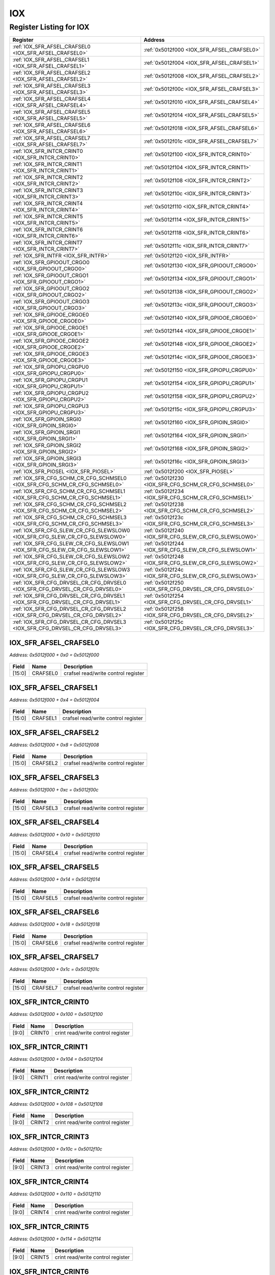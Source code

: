 IOX
===

Register Listing for IOX
------------------------

+------------------------------------------------------------------------------+-------------------------------------------------------+
| Register                                                                     | Address                                               |
+==============================================================================+=======================================================+
| :ref:`IOX_SFR_AFSEL_CRAFSEL0 <IOX_SFR_AFSEL_CRAFSEL0>`                       | :ref:`0x5012f000 <IOX_SFR_AFSEL_CRAFSEL0>`            |
+------------------------------------------------------------------------------+-------------------------------------------------------+
| :ref:`IOX_SFR_AFSEL_CRAFSEL1 <IOX_SFR_AFSEL_CRAFSEL1>`                       | :ref:`0x5012f004 <IOX_SFR_AFSEL_CRAFSEL1>`            |
+------------------------------------------------------------------------------+-------------------------------------------------------+
| :ref:`IOX_SFR_AFSEL_CRAFSEL2 <IOX_SFR_AFSEL_CRAFSEL2>`                       | :ref:`0x5012f008 <IOX_SFR_AFSEL_CRAFSEL2>`            |
+------------------------------------------------------------------------------+-------------------------------------------------------+
| :ref:`IOX_SFR_AFSEL_CRAFSEL3 <IOX_SFR_AFSEL_CRAFSEL3>`                       | :ref:`0x5012f00c <IOX_SFR_AFSEL_CRAFSEL3>`            |
+------------------------------------------------------------------------------+-------------------------------------------------------+
| :ref:`IOX_SFR_AFSEL_CRAFSEL4 <IOX_SFR_AFSEL_CRAFSEL4>`                       | :ref:`0x5012f010 <IOX_SFR_AFSEL_CRAFSEL4>`            |
+------------------------------------------------------------------------------+-------------------------------------------------------+
| :ref:`IOX_SFR_AFSEL_CRAFSEL5 <IOX_SFR_AFSEL_CRAFSEL5>`                       | :ref:`0x5012f014 <IOX_SFR_AFSEL_CRAFSEL5>`            |
+------------------------------------------------------------------------------+-------------------------------------------------------+
| :ref:`IOX_SFR_AFSEL_CRAFSEL6 <IOX_SFR_AFSEL_CRAFSEL6>`                       | :ref:`0x5012f018 <IOX_SFR_AFSEL_CRAFSEL6>`            |
+------------------------------------------------------------------------------+-------------------------------------------------------+
| :ref:`IOX_SFR_AFSEL_CRAFSEL7 <IOX_SFR_AFSEL_CRAFSEL7>`                       | :ref:`0x5012f01c <IOX_SFR_AFSEL_CRAFSEL7>`            |
+------------------------------------------------------------------------------+-------------------------------------------------------+
| :ref:`IOX_SFR_INTCR_CRINT0 <IOX_SFR_INTCR_CRINT0>`                           | :ref:`0x5012f100 <IOX_SFR_INTCR_CRINT0>`              |
+------------------------------------------------------------------------------+-------------------------------------------------------+
| :ref:`IOX_SFR_INTCR_CRINT1 <IOX_SFR_INTCR_CRINT1>`                           | :ref:`0x5012f104 <IOX_SFR_INTCR_CRINT1>`              |
+------------------------------------------------------------------------------+-------------------------------------------------------+
| :ref:`IOX_SFR_INTCR_CRINT2 <IOX_SFR_INTCR_CRINT2>`                           | :ref:`0x5012f108 <IOX_SFR_INTCR_CRINT2>`              |
+------------------------------------------------------------------------------+-------------------------------------------------------+
| :ref:`IOX_SFR_INTCR_CRINT3 <IOX_SFR_INTCR_CRINT3>`                           | :ref:`0x5012f10c <IOX_SFR_INTCR_CRINT3>`              |
+------------------------------------------------------------------------------+-------------------------------------------------------+
| :ref:`IOX_SFR_INTCR_CRINT4 <IOX_SFR_INTCR_CRINT4>`                           | :ref:`0x5012f110 <IOX_SFR_INTCR_CRINT4>`              |
+------------------------------------------------------------------------------+-------------------------------------------------------+
| :ref:`IOX_SFR_INTCR_CRINT5 <IOX_SFR_INTCR_CRINT5>`                           | :ref:`0x5012f114 <IOX_SFR_INTCR_CRINT5>`              |
+------------------------------------------------------------------------------+-------------------------------------------------------+
| :ref:`IOX_SFR_INTCR_CRINT6 <IOX_SFR_INTCR_CRINT6>`                           | :ref:`0x5012f118 <IOX_SFR_INTCR_CRINT6>`              |
+------------------------------------------------------------------------------+-------------------------------------------------------+
| :ref:`IOX_SFR_INTCR_CRINT7 <IOX_SFR_INTCR_CRINT7>`                           | :ref:`0x5012f11c <IOX_SFR_INTCR_CRINT7>`              |
+------------------------------------------------------------------------------+-------------------------------------------------------+
| :ref:`IOX_SFR_INTFR <IOX_SFR_INTFR>`                                         | :ref:`0x5012f120 <IOX_SFR_INTFR>`                     |
+------------------------------------------------------------------------------+-------------------------------------------------------+
| :ref:`IOX_SFR_GPIOOUT_CRGO0 <IOX_SFR_GPIOOUT_CRGO0>`                         | :ref:`0x5012f130 <IOX_SFR_GPIOOUT_CRGO0>`             |
+------------------------------------------------------------------------------+-------------------------------------------------------+
| :ref:`IOX_SFR_GPIOOUT_CRGO1 <IOX_SFR_GPIOOUT_CRGO1>`                         | :ref:`0x5012f134 <IOX_SFR_GPIOOUT_CRGO1>`             |
+------------------------------------------------------------------------------+-------------------------------------------------------+
| :ref:`IOX_SFR_GPIOOUT_CRGO2 <IOX_SFR_GPIOOUT_CRGO2>`                         | :ref:`0x5012f138 <IOX_SFR_GPIOOUT_CRGO2>`             |
+------------------------------------------------------------------------------+-------------------------------------------------------+
| :ref:`IOX_SFR_GPIOOUT_CRGO3 <IOX_SFR_GPIOOUT_CRGO3>`                         | :ref:`0x5012f13c <IOX_SFR_GPIOOUT_CRGO3>`             |
+------------------------------------------------------------------------------+-------------------------------------------------------+
| :ref:`IOX_SFR_GPIOOE_CRGOE0 <IOX_SFR_GPIOOE_CRGOE0>`                         | :ref:`0x5012f140 <IOX_SFR_GPIOOE_CRGOE0>`             |
+------------------------------------------------------------------------------+-------------------------------------------------------+
| :ref:`IOX_SFR_GPIOOE_CRGOE1 <IOX_SFR_GPIOOE_CRGOE1>`                         | :ref:`0x5012f144 <IOX_SFR_GPIOOE_CRGOE1>`             |
+------------------------------------------------------------------------------+-------------------------------------------------------+
| :ref:`IOX_SFR_GPIOOE_CRGOE2 <IOX_SFR_GPIOOE_CRGOE2>`                         | :ref:`0x5012f148 <IOX_SFR_GPIOOE_CRGOE2>`             |
+------------------------------------------------------------------------------+-------------------------------------------------------+
| :ref:`IOX_SFR_GPIOOE_CRGOE3 <IOX_SFR_GPIOOE_CRGOE3>`                         | :ref:`0x5012f14c <IOX_SFR_GPIOOE_CRGOE3>`             |
+------------------------------------------------------------------------------+-------------------------------------------------------+
| :ref:`IOX_SFR_GPIOPU_CRGPU0 <IOX_SFR_GPIOPU_CRGPU0>`                         | :ref:`0x5012f150 <IOX_SFR_GPIOPU_CRGPU0>`             |
+------------------------------------------------------------------------------+-------------------------------------------------------+
| :ref:`IOX_SFR_GPIOPU_CRGPU1 <IOX_SFR_GPIOPU_CRGPU1>`                         | :ref:`0x5012f154 <IOX_SFR_GPIOPU_CRGPU1>`             |
+------------------------------------------------------------------------------+-------------------------------------------------------+
| :ref:`IOX_SFR_GPIOPU_CRGPU2 <IOX_SFR_GPIOPU_CRGPU2>`                         | :ref:`0x5012f158 <IOX_SFR_GPIOPU_CRGPU2>`             |
+------------------------------------------------------------------------------+-------------------------------------------------------+
| :ref:`IOX_SFR_GPIOPU_CRGPU3 <IOX_SFR_GPIOPU_CRGPU3>`                         | :ref:`0x5012f15c <IOX_SFR_GPIOPU_CRGPU3>`             |
+------------------------------------------------------------------------------+-------------------------------------------------------+
| :ref:`IOX_SFR_GPIOIN_SRGI0 <IOX_SFR_GPIOIN_SRGI0>`                           | :ref:`0x5012f160 <IOX_SFR_GPIOIN_SRGI0>`              |
+------------------------------------------------------------------------------+-------------------------------------------------------+
| :ref:`IOX_SFR_GPIOIN_SRGI1 <IOX_SFR_GPIOIN_SRGI1>`                           | :ref:`0x5012f164 <IOX_SFR_GPIOIN_SRGI1>`              |
+------------------------------------------------------------------------------+-------------------------------------------------------+
| :ref:`IOX_SFR_GPIOIN_SRGI2 <IOX_SFR_GPIOIN_SRGI2>`                           | :ref:`0x5012f168 <IOX_SFR_GPIOIN_SRGI2>`              |
+------------------------------------------------------------------------------+-------------------------------------------------------+
| :ref:`IOX_SFR_GPIOIN_SRGI3 <IOX_SFR_GPIOIN_SRGI3>`                           | :ref:`0x5012f16c <IOX_SFR_GPIOIN_SRGI3>`              |
+------------------------------------------------------------------------------+-------------------------------------------------------+
| :ref:`IOX_SFR_PIOSEL <IOX_SFR_PIOSEL>`                                       | :ref:`0x5012f200 <IOX_SFR_PIOSEL>`                    |
+------------------------------------------------------------------------------+-------------------------------------------------------+
| :ref:`IOX_SFR_CFG_SCHM_CR_CFG_SCHMSEL0 <IOX_SFR_CFG_SCHM_CR_CFG_SCHMSEL0>`   | :ref:`0x5012f230 <IOX_SFR_CFG_SCHM_CR_CFG_SCHMSEL0>`  |
+------------------------------------------------------------------------------+-------------------------------------------------------+
| :ref:`IOX_SFR_CFG_SCHM_CR_CFG_SCHMSEL1 <IOX_SFR_CFG_SCHM_CR_CFG_SCHMSEL1>`   | :ref:`0x5012f234 <IOX_SFR_CFG_SCHM_CR_CFG_SCHMSEL1>`  |
+------------------------------------------------------------------------------+-------------------------------------------------------+
| :ref:`IOX_SFR_CFG_SCHM_CR_CFG_SCHMSEL2 <IOX_SFR_CFG_SCHM_CR_CFG_SCHMSEL2>`   | :ref:`0x5012f238 <IOX_SFR_CFG_SCHM_CR_CFG_SCHMSEL2>`  |
+------------------------------------------------------------------------------+-------------------------------------------------------+
| :ref:`IOX_SFR_CFG_SCHM_CR_CFG_SCHMSEL3 <IOX_SFR_CFG_SCHM_CR_CFG_SCHMSEL3>`   | :ref:`0x5012f23c <IOX_SFR_CFG_SCHM_CR_CFG_SCHMSEL3>`  |
+------------------------------------------------------------------------------+-------------------------------------------------------+
| :ref:`IOX_SFR_CFG_SLEW_CR_CFG_SLEWSLOW0 <IOX_SFR_CFG_SLEW_CR_CFG_SLEWSLOW0>` | :ref:`0x5012f240 <IOX_SFR_CFG_SLEW_CR_CFG_SLEWSLOW0>` |
+------------------------------------------------------------------------------+-------------------------------------------------------+
| :ref:`IOX_SFR_CFG_SLEW_CR_CFG_SLEWSLOW1 <IOX_SFR_CFG_SLEW_CR_CFG_SLEWSLOW1>` | :ref:`0x5012f244 <IOX_SFR_CFG_SLEW_CR_CFG_SLEWSLOW1>` |
+------------------------------------------------------------------------------+-------------------------------------------------------+
| :ref:`IOX_SFR_CFG_SLEW_CR_CFG_SLEWSLOW2 <IOX_SFR_CFG_SLEW_CR_CFG_SLEWSLOW2>` | :ref:`0x5012f248 <IOX_SFR_CFG_SLEW_CR_CFG_SLEWSLOW2>` |
+------------------------------------------------------------------------------+-------------------------------------------------------+
| :ref:`IOX_SFR_CFG_SLEW_CR_CFG_SLEWSLOW3 <IOX_SFR_CFG_SLEW_CR_CFG_SLEWSLOW3>` | :ref:`0x5012f24c <IOX_SFR_CFG_SLEW_CR_CFG_SLEWSLOW3>` |
+------------------------------------------------------------------------------+-------------------------------------------------------+
| :ref:`IOX_SFR_CFG_DRVSEL_CR_CFG_DRVSEL0 <IOX_SFR_CFG_DRVSEL_CR_CFG_DRVSEL0>` | :ref:`0x5012f250 <IOX_SFR_CFG_DRVSEL_CR_CFG_DRVSEL0>` |
+------------------------------------------------------------------------------+-------------------------------------------------------+
| :ref:`IOX_SFR_CFG_DRVSEL_CR_CFG_DRVSEL1 <IOX_SFR_CFG_DRVSEL_CR_CFG_DRVSEL1>` | :ref:`0x5012f254 <IOX_SFR_CFG_DRVSEL_CR_CFG_DRVSEL1>` |
+------------------------------------------------------------------------------+-------------------------------------------------------+
| :ref:`IOX_SFR_CFG_DRVSEL_CR_CFG_DRVSEL2 <IOX_SFR_CFG_DRVSEL_CR_CFG_DRVSEL2>` | :ref:`0x5012f258 <IOX_SFR_CFG_DRVSEL_CR_CFG_DRVSEL2>` |
+------------------------------------------------------------------------------+-------------------------------------------------------+
| :ref:`IOX_SFR_CFG_DRVSEL_CR_CFG_DRVSEL3 <IOX_SFR_CFG_DRVSEL_CR_CFG_DRVSEL3>` | :ref:`0x5012f25c <IOX_SFR_CFG_DRVSEL_CR_CFG_DRVSEL3>` |
+------------------------------------------------------------------------------+-------------------------------------------------------+

IOX_SFR_AFSEL_CRAFSEL0
^^^^^^^^^^^^^^^^^^^^^^

`Address: 0x5012f000 + 0x0 = 0x5012f000`


    .. wavedrom::
        :caption: IOX_SFR_AFSEL_CRAFSEL0

        {
            "reg": [
                {"name": "crafsel0",  "bits": 16},
                {"bits": 16}
            ], "config": {"hspace": 400, "bits": 32, "lanes": 1 }, "options": {"hspace": 400, "bits": 32, "lanes": 1}
        }


+--------+----------+-------------------------------------+
| Field  | Name     | Description                         |
+========+==========+=====================================+
| [15:0] | CRAFSEL0 | crafsel read/write control register |
+--------+----------+-------------------------------------+

IOX_SFR_AFSEL_CRAFSEL1
^^^^^^^^^^^^^^^^^^^^^^

`Address: 0x5012f000 + 0x4 = 0x5012f004`


    .. wavedrom::
        :caption: IOX_SFR_AFSEL_CRAFSEL1

        {
            "reg": [
                {"name": "crafsel1",  "bits": 16},
                {"bits": 16}
            ], "config": {"hspace": 400, "bits": 32, "lanes": 1 }, "options": {"hspace": 400, "bits": 32, "lanes": 1}
        }


+--------+----------+-------------------------------------+
| Field  | Name     | Description                         |
+========+==========+=====================================+
| [15:0] | CRAFSEL1 | crafsel read/write control register |
+--------+----------+-------------------------------------+

IOX_SFR_AFSEL_CRAFSEL2
^^^^^^^^^^^^^^^^^^^^^^

`Address: 0x5012f000 + 0x8 = 0x5012f008`


    .. wavedrom::
        :caption: IOX_SFR_AFSEL_CRAFSEL2

        {
            "reg": [
                {"name": "crafsel2",  "bits": 16},
                {"bits": 16}
            ], "config": {"hspace": 400, "bits": 32, "lanes": 1 }, "options": {"hspace": 400, "bits": 32, "lanes": 1}
        }


+--------+----------+-------------------------------------+
| Field  | Name     | Description                         |
+========+==========+=====================================+
| [15:0] | CRAFSEL2 | crafsel read/write control register |
+--------+----------+-------------------------------------+

IOX_SFR_AFSEL_CRAFSEL3
^^^^^^^^^^^^^^^^^^^^^^

`Address: 0x5012f000 + 0xc = 0x5012f00c`


    .. wavedrom::
        :caption: IOX_SFR_AFSEL_CRAFSEL3

        {
            "reg": [
                {"name": "crafsel3",  "bits": 16},
                {"bits": 16}
            ], "config": {"hspace": 400, "bits": 32, "lanes": 1 }, "options": {"hspace": 400, "bits": 32, "lanes": 1}
        }


+--------+----------+-------------------------------------+
| Field  | Name     | Description                         |
+========+==========+=====================================+
| [15:0] | CRAFSEL3 | crafsel read/write control register |
+--------+----------+-------------------------------------+

IOX_SFR_AFSEL_CRAFSEL4
^^^^^^^^^^^^^^^^^^^^^^

`Address: 0x5012f000 + 0x10 = 0x5012f010`


    .. wavedrom::
        :caption: IOX_SFR_AFSEL_CRAFSEL4

        {
            "reg": [
                {"name": "crafsel4",  "bits": 16},
                {"bits": 16}
            ], "config": {"hspace": 400, "bits": 32, "lanes": 1 }, "options": {"hspace": 400, "bits": 32, "lanes": 1}
        }


+--------+----------+-------------------------------------+
| Field  | Name     | Description                         |
+========+==========+=====================================+
| [15:0] | CRAFSEL4 | crafsel read/write control register |
+--------+----------+-------------------------------------+

IOX_SFR_AFSEL_CRAFSEL5
^^^^^^^^^^^^^^^^^^^^^^

`Address: 0x5012f000 + 0x14 = 0x5012f014`


    .. wavedrom::
        :caption: IOX_SFR_AFSEL_CRAFSEL5

        {
            "reg": [
                {"name": "crafsel5",  "bits": 16},
                {"bits": 16}
            ], "config": {"hspace": 400, "bits": 32, "lanes": 1 }, "options": {"hspace": 400, "bits": 32, "lanes": 1}
        }


+--------+----------+-------------------------------------+
| Field  | Name     | Description                         |
+========+==========+=====================================+
| [15:0] | CRAFSEL5 | crafsel read/write control register |
+--------+----------+-------------------------------------+

IOX_SFR_AFSEL_CRAFSEL6
^^^^^^^^^^^^^^^^^^^^^^

`Address: 0x5012f000 + 0x18 = 0x5012f018`


    .. wavedrom::
        :caption: IOX_SFR_AFSEL_CRAFSEL6

        {
            "reg": [
                {"name": "crafsel6",  "bits": 16},
                {"bits": 16}
            ], "config": {"hspace": 400, "bits": 32, "lanes": 1 }, "options": {"hspace": 400, "bits": 32, "lanes": 1}
        }


+--------+----------+-------------------------------------+
| Field  | Name     | Description                         |
+========+==========+=====================================+
| [15:0] | CRAFSEL6 | crafsel read/write control register |
+--------+----------+-------------------------------------+

IOX_SFR_AFSEL_CRAFSEL7
^^^^^^^^^^^^^^^^^^^^^^

`Address: 0x5012f000 + 0x1c = 0x5012f01c`


    .. wavedrom::
        :caption: IOX_SFR_AFSEL_CRAFSEL7

        {
            "reg": [
                {"name": "crafsel7",  "bits": 16},
                {"bits": 16}
            ], "config": {"hspace": 400, "bits": 32, "lanes": 1 }, "options": {"hspace": 400, "bits": 32, "lanes": 1}
        }


+--------+----------+-------------------------------------+
| Field  | Name     | Description                         |
+========+==========+=====================================+
| [15:0] | CRAFSEL7 | crafsel read/write control register |
+--------+----------+-------------------------------------+

IOX_SFR_INTCR_CRINT0
^^^^^^^^^^^^^^^^^^^^

`Address: 0x5012f000 + 0x100 = 0x5012f100`


    .. wavedrom::
        :caption: IOX_SFR_INTCR_CRINT0

        {
            "reg": [
                {"name": "crint0",  "bits": 10},
                {"bits": 22}
            ], "config": {"hspace": 400, "bits": 32, "lanes": 1 }, "options": {"hspace": 400, "bits": 32, "lanes": 1}
        }


+-------+--------+-----------------------------------+
| Field | Name   | Description                       |
+=======+========+===================================+
| [9:0] | CRINT0 | crint read/write control register |
+-------+--------+-----------------------------------+

IOX_SFR_INTCR_CRINT1
^^^^^^^^^^^^^^^^^^^^

`Address: 0x5012f000 + 0x104 = 0x5012f104`


    .. wavedrom::
        :caption: IOX_SFR_INTCR_CRINT1

        {
            "reg": [
                {"name": "crint1",  "bits": 10},
                {"bits": 22}
            ], "config": {"hspace": 400, "bits": 32, "lanes": 1 }, "options": {"hspace": 400, "bits": 32, "lanes": 1}
        }


+-------+--------+-----------------------------------+
| Field | Name   | Description                       |
+=======+========+===================================+
| [9:0] | CRINT1 | crint read/write control register |
+-------+--------+-----------------------------------+

IOX_SFR_INTCR_CRINT2
^^^^^^^^^^^^^^^^^^^^

`Address: 0x5012f000 + 0x108 = 0x5012f108`


    .. wavedrom::
        :caption: IOX_SFR_INTCR_CRINT2

        {
            "reg": [
                {"name": "crint2",  "bits": 10},
                {"bits": 22}
            ], "config": {"hspace": 400, "bits": 32, "lanes": 1 }, "options": {"hspace": 400, "bits": 32, "lanes": 1}
        }


+-------+--------+-----------------------------------+
| Field | Name   | Description                       |
+=======+========+===================================+
| [9:0] | CRINT2 | crint read/write control register |
+-------+--------+-----------------------------------+

IOX_SFR_INTCR_CRINT3
^^^^^^^^^^^^^^^^^^^^

`Address: 0x5012f000 + 0x10c = 0x5012f10c`


    .. wavedrom::
        :caption: IOX_SFR_INTCR_CRINT3

        {
            "reg": [
                {"name": "crint3",  "bits": 10},
                {"bits": 22}
            ], "config": {"hspace": 400, "bits": 32, "lanes": 1 }, "options": {"hspace": 400, "bits": 32, "lanes": 1}
        }


+-------+--------+-----------------------------------+
| Field | Name   | Description                       |
+=======+========+===================================+
| [9:0] | CRINT3 | crint read/write control register |
+-------+--------+-----------------------------------+

IOX_SFR_INTCR_CRINT4
^^^^^^^^^^^^^^^^^^^^

`Address: 0x5012f000 + 0x110 = 0x5012f110`


    .. wavedrom::
        :caption: IOX_SFR_INTCR_CRINT4

        {
            "reg": [
                {"name": "crint4",  "bits": 10},
                {"bits": 22}
            ], "config": {"hspace": 400, "bits": 32, "lanes": 1 }, "options": {"hspace": 400, "bits": 32, "lanes": 1}
        }


+-------+--------+-----------------------------------+
| Field | Name   | Description                       |
+=======+========+===================================+
| [9:0] | CRINT4 | crint read/write control register |
+-------+--------+-----------------------------------+

IOX_SFR_INTCR_CRINT5
^^^^^^^^^^^^^^^^^^^^

`Address: 0x5012f000 + 0x114 = 0x5012f114`


    .. wavedrom::
        :caption: IOX_SFR_INTCR_CRINT5

        {
            "reg": [
                {"name": "crint5",  "bits": 10},
                {"bits": 22}
            ], "config": {"hspace": 400, "bits": 32, "lanes": 1 }, "options": {"hspace": 400, "bits": 32, "lanes": 1}
        }


+-------+--------+-----------------------------------+
| Field | Name   | Description                       |
+=======+========+===================================+
| [9:0] | CRINT5 | crint read/write control register |
+-------+--------+-----------------------------------+

IOX_SFR_INTCR_CRINT6
^^^^^^^^^^^^^^^^^^^^

`Address: 0x5012f000 + 0x118 = 0x5012f118`


    .. wavedrom::
        :caption: IOX_SFR_INTCR_CRINT6

        {
            "reg": [
                {"name": "crint6",  "bits": 10},
                {"bits": 22}
            ], "config": {"hspace": 400, "bits": 32, "lanes": 1 }, "options": {"hspace": 400, "bits": 32, "lanes": 1}
        }


+-------+--------+-----------------------------------+
| Field | Name   | Description                       |
+=======+========+===================================+
| [9:0] | CRINT6 | crint read/write control register |
+-------+--------+-----------------------------------+

IOX_SFR_INTCR_CRINT7
^^^^^^^^^^^^^^^^^^^^

`Address: 0x5012f000 + 0x11c = 0x5012f11c`


    .. wavedrom::
        :caption: IOX_SFR_INTCR_CRINT7

        {
            "reg": [
                {"name": "crint7",  "bits": 10},
                {"bits": 22}
            ], "config": {"hspace": 400, "bits": 32, "lanes": 1 }, "options": {"hspace": 400, "bits": 32, "lanes": 1}
        }


+-------+--------+-----------------------------------+
| Field | Name   | Description                       |
+=======+========+===================================+
| [9:0] | CRINT7 | crint read/write control register |
+-------+--------+-----------------------------------+

IOX_SFR_INTFR
^^^^^^^^^^^^^

`Address: 0x5012f000 + 0x120 = 0x5012f120`


    .. wavedrom::
        :caption: IOX_SFR_INTFR

        {
            "reg": [
                {"name": "frint",  "bits": 8},
                {"bits": 24}
            ], "config": {"hspace": 400, "bits": 32, "lanes": 1 }, "options": {"hspace": 400, "bits": 32, "lanes": 1}
        }


+-------+-------+---------------------------------------------------------------------------------+
| Field | Name  | Description                                                                     |
+=======+=======+=================================================================================+
| [7:0] | FRINT | frint flag register. `1` means event happened, write back `1` in respective bit |
|       |       | position to clear the flag                                                      |
+-------+-------+---------------------------------------------------------------------------------+

IOX_SFR_GPIOOUT_CRGO0
^^^^^^^^^^^^^^^^^^^^^

`Address: 0x5012f000 + 0x130 = 0x5012f130`


    .. wavedrom::
        :caption: IOX_SFR_GPIOOUT_CRGO0

        {
            "reg": [
                {"name": "crgo0",  "bits": 16},
                {"bits": 16}
            ], "config": {"hspace": 400, "bits": 32, "lanes": 1 }, "options": {"hspace": 400, "bits": 32, "lanes": 1}
        }


+--------+-------+----------------------------------+
| Field  | Name  | Description                      |
+========+=======+==================================+
| [15:0] | CRGO0 | crgo read/write control register |
+--------+-------+----------------------------------+

IOX_SFR_GPIOOUT_CRGO1
^^^^^^^^^^^^^^^^^^^^^

`Address: 0x5012f000 + 0x134 = 0x5012f134`


    .. wavedrom::
        :caption: IOX_SFR_GPIOOUT_CRGO1

        {
            "reg": [
                {"name": "crgo1",  "bits": 16},
                {"bits": 16}
            ], "config": {"hspace": 400, "bits": 32, "lanes": 1 }, "options": {"hspace": 400, "bits": 32, "lanes": 1}
        }


+--------+-------+----------------------------------+
| Field  | Name  | Description                      |
+========+=======+==================================+
| [15:0] | CRGO1 | crgo read/write control register |
+--------+-------+----------------------------------+

IOX_SFR_GPIOOUT_CRGO2
^^^^^^^^^^^^^^^^^^^^^

`Address: 0x5012f000 + 0x138 = 0x5012f138`


    .. wavedrom::
        :caption: IOX_SFR_GPIOOUT_CRGO2

        {
            "reg": [
                {"name": "crgo2",  "bits": 16},
                {"bits": 16}
            ], "config": {"hspace": 400, "bits": 32, "lanes": 1 }, "options": {"hspace": 400, "bits": 32, "lanes": 1}
        }


+--------+-------+----------------------------------+
| Field  | Name  | Description                      |
+========+=======+==================================+
| [15:0] | CRGO2 | crgo read/write control register |
+--------+-------+----------------------------------+

IOX_SFR_GPIOOUT_CRGO3
^^^^^^^^^^^^^^^^^^^^^

`Address: 0x5012f000 + 0x13c = 0x5012f13c`


    .. wavedrom::
        :caption: IOX_SFR_GPIOOUT_CRGO3

        {
            "reg": [
                {"name": "crgo3",  "bits": 16},
                {"bits": 16}
            ], "config": {"hspace": 400, "bits": 32, "lanes": 1 }, "options": {"hspace": 400, "bits": 32, "lanes": 1}
        }


+--------+-------+----------------------------------+
| Field  | Name  | Description                      |
+========+=======+==================================+
| [15:0] | CRGO3 | crgo read/write control register |
+--------+-------+----------------------------------+

IOX_SFR_GPIOOE_CRGOE0
^^^^^^^^^^^^^^^^^^^^^

`Address: 0x5012f000 + 0x140 = 0x5012f140`


    .. wavedrom::
        :caption: IOX_SFR_GPIOOE_CRGOE0

        {
            "reg": [
                {"name": "crgoe0",  "bits": 16},
                {"bits": 16}
            ], "config": {"hspace": 400, "bits": 32, "lanes": 1 }, "options": {"hspace": 400, "bits": 32, "lanes": 1}
        }


+--------+--------+-----------------------------------+
| Field  | Name   | Description                       |
+========+========+===================================+
| [15:0] | CRGOE0 | crgoe read/write control register |
+--------+--------+-----------------------------------+

IOX_SFR_GPIOOE_CRGOE1
^^^^^^^^^^^^^^^^^^^^^

`Address: 0x5012f000 + 0x144 = 0x5012f144`


    .. wavedrom::
        :caption: IOX_SFR_GPIOOE_CRGOE1

        {
            "reg": [
                {"name": "crgoe1",  "bits": 16},
                {"bits": 16}
            ], "config": {"hspace": 400, "bits": 32, "lanes": 1 }, "options": {"hspace": 400, "bits": 32, "lanes": 1}
        }


+--------+--------+-----------------------------------+
| Field  | Name   | Description                       |
+========+========+===================================+
| [15:0] | CRGOE1 | crgoe read/write control register |
+--------+--------+-----------------------------------+

IOX_SFR_GPIOOE_CRGOE2
^^^^^^^^^^^^^^^^^^^^^

`Address: 0x5012f000 + 0x148 = 0x5012f148`


    .. wavedrom::
        :caption: IOX_SFR_GPIOOE_CRGOE2

        {
            "reg": [
                {"name": "crgoe2",  "bits": 16},
                {"bits": 16}
            ], "config": {"hspace": 400, "bits": 32, "lanes": 1 }, "options": {"hspace": 400, "bits": 32, "lanes": 1}
        }


+--------+--------+-----------------------------------+
| Field  | Name   | Description                       |
+========+========+===================================+
| [15:0] | CRGOE2 | crgoe read/write control register |
+--------+--------+-----------------------------------+

IOX_SFR_GPIOOE_CRGOE3
^^^^^^^^^^^^^^^^^^^^^

`Address: 0x5012f000 + 0x14c = 0x5012f14c`


    .. wavedrom::
        :caption: IOX_SFR_GPIOOE_CRGOE3

        {
            "reg": [
                {"name": "crgoe3",  "bits": 16},
                {"bits": 16}
            ], "config": {"hspace": 400, "bits": 32, "lanes": 1 }, "options": {"hspace": 400, "bits": 32, "lanes": 1}
        }


+--------+--------+-----------------------------------+
| Field  | Name   | Description                       |
+========+========+===================================+
| [15:0] | CRGOE3 | crgoe read/write control register |
+--------+--------+-----------------------------------+

IOX_SFR_GPIOPU_CRGPU0
^^^^^^^^^^^^^^^^^^^^^

`Address: 0x5012f000 + 0x150 = 0x5012f150`


    .. wavedrom::
        :caption: IOX_SFR_GPIOPU_CRGPU0

        {
            "reg": [
                {"name": "crgpu0",  "bits": 16},
                {"bits": 16}
            ], "config": {"hspace": 400, "bits": 32, "lanes": 1 }, "options": {"hspace": 400, "bits": 32, "lanes": 1}
        }


+--------+--------+-----------------------------------+
| Field  | Name   | Description                       |
+========+========+===================================+
| [15:0] | CRGPU0 | crgpu read/write control register |
+--------+--------+-----------------------------------+

IOX_SFR_GPIOPU_CRGPU1
^^^^^^^^^^^^^^^^^^^^^

`Address: 0x5012f000 + 0x154 = 0x5012f154`


    .. wavedrom::
        :caption: IOX_SFR_GPIOPU_CRGPU1

        {
            "reg": [
                {"name": "crgpu1",  "bits": 16},
                {"bits": 16}
            ], "config": {"hspace": 400, "bits": 32, "lanes": 1 }, "options": {"hspace": 400, "bits": 32, "lanes": 1}
        }


+--------+--------+-----------------------------------+
| Field  | Name   | Description                       |
+========+========+===================================+
| [15:0] | CRGPU1 | crgpu read/write control register |
+--------+--------+-----------------------------------+

IOX_SFR_GPIOPU_CRGPU2
^^^^^^^^^^^^^^^^^^^^^

`Address: 0x5012f000 + 0x158 = 0x5012f158`


    .. wavedrom::
        :caption: IOX_SFR_GPIOPU_CRGPU2

        {
            "reg": [
                {"name": "crgpu2",  "bits": 16},
                {"bits": 16}
            ], "config": {"hspace": 400, "bits": 32, "lanes": 1 }, "options": {"hspace": 400, "bits": 32, "lanes": 1}
        }


+--------+--------+-----------------------------------+
| Field  | Name   | Description                       |
+========+========+===================================+
| [15:0] | CRGPU2 | crgpu read/write control register |
+--------+--------+-----------------------------------+

IOX_SFR_GPIOPU_CRGPU3
^^^^^^^^^^^^^^^^^^^^^

`Address: 0x5012f000 + 0x15c = 0x5012f15c`


    .. wavedrom::
        :caption: IOX_SFR_GPIOPU_CRGPU3

        {
            "reg": [
                {"name": "crgpu3",  "bits": 16},
                {"bits": 16}
            ], "config": {"hspace": 400, "bits": 32, "lanes": 1 }, "options": {"hspace": 400, "bits": 32, "lanes": 1}
        }


+--------+--------+-----------------------------------+
| Field  | Name   | Description                       |
+========+========+===================================+
| [15:0] | CRGPU3 | crgpu read/write control register |
+--------+--------+-----------------------------------+

IOX_SFR_GPIOIN_SRGI0
^^^^^^^^^^^^^^^^^^^^

`Address: 0x5012f000 + 0x160 = 0x5012f160`


    .. wavedrom::
        :caption: IOX_SFR_GPIOIN_SRGI0

        {
            "reg": [
                {"name": "srgi0",  "bits": 16},
                {"bits": 16}
            ], "config": {"hspace": 400, "bits": 32, "lanes": 1 }, "options": {"hspace": 400, "bits": 32, "lanes": 1}
        }


+--------+-------+--------------------------------+
| Field  | Name  | Description                    |
+========+=======+================================+
| [15:0] | SRGI0 | srgi read only status register |
+--------+-------+--------------------------------+

IOX_SFR_GPIOIN_SRGI1
^^^^^^^^^^^^^^^^^^^^

`Address: 0x5012f000 + 0x164 = 0x5012f164`


    .. wavedrom::
        :caption: IOX_SFR_GPIOIN_SRGI1

        {
            "reg": [
                {"name": "srgi1",  "bits": 16},
                {"bits": 16}
            ], "config": {"hspace": 400, "bits": 32, "lanes": 1 }, "options": {"hspace": 400, "bits": 32, "lanes": 1}
        }


+--------+-------+--------------------------------+
| Field  | Name  | Description                    |
+========+=======+================================+
| [15:0] | SRGI1 | srgi read only status register |
+--------+-------+--------------------------------+

IOX_SFR_GPIOIN_SRGI2
^^^^^^^^^^^^^^^^^^^^

`Address: 0x5012f000 + 0x168 = 0x5012f168`


    .. wavedrom::
        :caption: IOX_SFR_GPIOIN_SRGI2

        {
            "reg": [
                {"name": "srgi2",  "bits": 16},
                {"bits": 16}
            ], "config": {"hspace": 400, "bits": 32, "lanes": 1 }, "options": {"hspace": 400, "bits": 32, "lanes": 1}
        }


+--------+-------+--------------------------------+
| Field  | Name  | Description                    |
+========+=======+================================+
| [15:0] | SRGI2 | srgi read only status register |
+--------+-------+--------------------------------+

IOX_SFR_GPIOIN_SRGI3
^^^^^^^^^^^^^^^^^^^^

`Address: 0x5012f000 + 0x16c = 0x5012f16c`


    .. wavedrom::
        :caption: IOX_SFR_GPIOIN_SRGI3

        {
            "reg": [
                {"name": "srgi3",  "bits": 16},
                {"bits": 16}
            ], "config": {"hspace": 400, "bits": 32, "lanes": 1 }, "options": {"hspace": 400, "bits": 32, "lanes": 1}
        }


+--------+-------+--------------------------------+
| Field  | Name  | Description                    |
+========+=======+================================+
| [15:0] | SRGI3 | srgi read only status register |
+--------+-------+--------------------------------+

IOX_SFR_PIOSEL
^^^^^^^^^^^^^^

`Address: 0x5012f000 + 0x200 = 0x5012f200`


    .. wavedrom::
        :caption: IOX_SFR_PIOSEL

        {
            "reg": [
                {"name": "piosel",  "bits": 32}
            ], "config": {"hspace": 400, "bits": 32, "lanes": 1 }, "options": {"hspace": 400, "bits": 32, "lanes": 1}
        }


+--------+--------+------------------------------------+
| Field  | Name   | Description                        |
+========+========+====================================+
| [31:0] | PIOSEL | piosel read/write control register |
+--------+--------+------------------------------------+

IOX_SFR_CFG_SCHM_CR_CFG_SCHMSEL0
^^^^^^^^^^^^^^^^^^^^^^^^^^^^^^^^

`Address: 0x5012f000 + 0x230 = 0x5012f230`


    .. wavedrom::
        :caption: IOX_SFR_CFG_SCHM_CR_CFG_SCHMSEL0

        {
            "reg": [
                {"name": "cr_cfg_schmsel0",  "bits": 16},
                {"bits": 16}
            ], "config": {"hspace": 400, "bits": 32, "lanes": 1 }, "options": {"hspace": 400, "bits": 32, "lanes": 1}
        }


+--------+-----------------+--------------------------------------------+
| Field  | Name            | Description                                |
+========+=================+============================================+
| [15:0] | CR_CFG_SCHMSEL0 | cr_cfg_schmsel read/write control register |
+--------+-----------------+--------------------------------------------+

IOX_SFR_CFG_SCHM_CR_CFG_SCHMSEL1
^^^^^^^^^^^^^^^^^^^^^^^^^^^^^^^^

`Address: 0x5012f000 + 0x234 = 0x5012f234`


    .. wavedrom::
        :caption: IOX_SFR_CFG_SCHM_CR_CFG_SCHMSEL1

        {
            "reg": [
                {"name": "cr_cfg_schmsel1",  "bits": 16},
                {"bits": 16}
            ], "config": {"hspace": 400, "bits": 32, "lanes": 1 }, "options": {"hspace": 400, "bits": 32, "lanes": 1}
        }


+--------+-----------------+--------------------------------------------+
| Field  | Name            | Description                                |
+========+=================+============================================+
| [15:0] | CR_CFG_SCHMSEL1 | cr_cfg_schmsel read/write control register |
+--------+-----------------+--------------------------------------------+

IOX_SFR_CFG_SCHM_CR_CFG_SCHMSEL2
^^^^^^^^^^^^^^^^^^^^^^^^^^^^^^^^

`Address: 0x5012f000 + 0x238 = 0x5012f238`


    .. wavedrom::
        :caption: IOX_SFR_CFG_SCHM_CR_CFG_SCHMSEL2

        {
            "reg": [
                {"name": "cr_cfg_schmsel2",  "bits": 16},
                {"bits": 16}
            ], "config": {"hspace": 400, "bits": 32, "lanes": 1 }, "options": {"hspace": 400, "bits": 32, "lanes": 1}
        }


+--------+-----------------+--------------------------------------------+
| Field  | Name            | Description                                |
+========+=================+============================================+
| [15:0] | CR_CFG_SCHMSEL2 | cr_cfg_schmsel read/write control register |
+--------+-----------------+--------------------------------------------+

IOX_SFR_CFG_SCHM_CR_CFG_SCHMSEL3
^^^^^^^^^^^^^^^^^^^^^^^^^^^^^^^^

`Address: 0x5012f000 + 0x23c = 0x5012f23c`


    .. wavedrom::
        :caption: IOX_SFR_CFG_SCHM_CR_CFG_SCHMSEL3

        {
            "reg": [
                {"name": "cr_cfg_schmsel3",  "bits": 16},
                {"bits": 16}
            ], "config": {"hspace": 400, "bits": 32, "lanes": 1 }, "options": {"hspace": 400, "bits": 32, "lanes": 1}
        }


+--------+-----------------+--------------------------------------------+
| Field  | Name            | Description                                |
+========+=================+============================================+
| [15:0] | CR_CFG_SCHMSEL3 | cr_cfg_schmsel read/write control register |
+--------+-----------------+--------------------------------------------+

IOX_SFR_CFG_SLEW_CR_CFG_SLEWSLOW0
^^^^^^^^^^^^^^^^^^^^^^^^^^^^^^^^^

`Address: 0x5012f000 + 0x240 = 0x5012f240`


    .. wavedrom::
        :caption: IOX_SFR_CFG_SLEW_CR_CFG_SLEWSLOW0

        {
            "reg": [
                {"name": "cr_cfg_slewslow0",  "bits": 16},
                {"bits": 16}
            ], "config": {"hspace": 400, "bits": 32, "lanes": 1 }, "options": {"hspace": 400, "bits": 32, "lanes": 1}
        }


+--------+------------------+---------------------------------------------+
| Field  | Name             | Description                                 |
+========+==================+=============================================+
| [15:0] | CR_CFG_SLEWSLOW0 | cr_cfg_slewslow read/write control register |
+--------+------------------+---------------------------------------------+

IOX_SFR_CFG_SLEW_CR_CFG_SLEWSLOW1
^^^^^^^^^^^^^^^^^^^^^^^^^^^^^^^^^

`Address: 0x5012f000 + 0x244 = 0x5012f244`


    .. wavedrom::
        :caption: IOX_SFR_CFG_SLEW_CR_CFG_SLEWSLOW1

        {
            "reg": [
                {"name": "cr_cfg_slewslow1",  "bits": 16},
                {"bits": 16}
            ], "config": {"hspace": 400, "bits": 32, "lanes": 1 }, "options": {"hspace": 400, "bits": 32, "lanes": 1}
        }


+--------+------------------+---------------------------------------------+
| Field  | Name             | Description                                 |
+========+==================+=============================================+
| [15:0] | CR_CFG_SLEWSLOW1 | cr_cfg_slewslow read/write control register |
+--------+------------------+---------------------------------------------+

IOX_SFR_CFG_SLEW_CR_CFG_SLEWSLOW2
^^^^^^^^^^^^^^^^^^^^^^^^^^^^^^^^^

`Address: 0x5012f000 + 0x248 = 0x5012f248`


    .. wavedrom::
        :caption: IOX_SFR_CFG_SLEW_CR_CFG_SLEWSLOW2

        {
            "reg": [
                {"name": "cr_cfg_slewslow2",  "bits": 16},
                {"bits": 16}
            ], "config": {"hspace": 400, "bits": 32, "lanes": 1 }, "options": {"hspace": 400, "bits": 32, "lanes": 1}
        }


+--------+------------------+---------------------------------------------+
| Field  | Name             | Description                                 |
+========+==================+=============================================+
| [15:0] | CR_CFG_SLEWSLOW2 | cr_cfg_slewslow read/write control register |
+--------+------------------+---------------------------------------------+

IOX_SFR_CFG_SLEW_CR_CFG_SLEWSLOW3
^^^^^^^^^^^^^^^^^^^^^^^^^^^^^^^^^

`Address: 0x5012f000 + 0x24c = 0x5012f24c`


    .. wavedrom::
        :caption: IOX_SFR_CFG_SLEW_CR_CFG_SLEWSLOW3

        {
            "reg": [
                {"name": "cr_cfg_slewslow3",  "bits": 16},
                {"bits": 16}
            ], "config": {"hspace": 400, "bits": 32, "lanes": 1 }, "options": {"hspace": 400, "bits": 32, "lanes": 1}
        }


+--------+------------------+---------------------------------------------+
| Field  | Name             | Description                                 |
+========+==================+=============================================+
| [15:0] | CR_CFG_SLEWSLOW3 | cr_cfg_slewslow read/write control register |
+--------+------------------+---------------------------------------------+

IOX_SFR_CFG_DRVSEL_CR_CFG_DRVSEL0
^^^^^^^^^^^^^^^^^^^^^^^^^^^^^^^^^

`Address: 0x5012f000 + 0x250 = 0x5012f250`


    .. wavedrom::
        :caption: IOX_SFR_CFG_DRVSEL_CR_CFG_DRVSEL0

        {
            "reg": [
                {"name": "cr_cfg_drvsel0",  "bits": 32}
            ], "config": {"hspace": 400, "bits": 32, "lanes": 1 }, "options": {"hspace": 400, "bits": 32, "lanes": 1}
        }


+--------+----------------+-------------------------------------------+
| Field  | Name           | Description                               |
+========+================+===========================================+
| [31:0] | CR_CFG_DRVSEL0 | cr_cfg_drvsel read/write control register |
+--------+----------------+-------------------------------------------+

IOX_SFR_CFG_DRVSEL_CR_CFG_DRVSEL1
^^^^^^^^^^^^^^^^^^^^^^^^^^^^^^^^^

`Address: 0x5012f000 + 0x254 = 0x5012f254`


    .. wavedrom::
        :caption: IOX_SFR_CFG_DRVSEL_CR_CFG_DRVSEL1

        {
            "reg": [
                {"name": "cr_cfg_drvsel1",  "bits": 32}
            ], "config": {"hspace": 400, "bits": 32, "lanes": 1 }, "options": {"hspace": 400, "bits": 32, "lanes": 1}
        }


+--------+----------------+-------------------------------------------+
| Field  | Name           | Description                               |
+========+================+===========================================+
| [31:0] | CR_CFG_DRVSEL1 | cr_cfg_drvsel read/write control register |
+--------+----------------+-------------------------------------------+

IOX_SFR_CFG_DRVSEL_CR_CFG_DRVSEL2
^^^^^^^^^^^^^^^^^^^^^^^^^^^^^^^^^

`Address: 0x5012f000 + 0x258 = 0x5012f258`


    .. wavedrom::
        :caption: IOX_SFR_CFG_DRVSEL_CR_CFG_DRVSEL2

        {
            "reg": [
                {"name": "cr_cfg_drvsel2",  "bits": 32}
            ], "config": {"hspace": 400, "bits": 32, "lanes": 1 }, "options": {"hspace": 400, "bits": 32, "lanes": 1}
        }


+--------+----------------+-------------------------------------------+
| Field  | Name           | Description                               |
+========+================+===========================================+
| [31:0] | CR_CFG_DRVSEL2 | cr_cfg_drvsel read/write control register |
+--------+----------------+-------------------------------------------+

IOX_SFR_CFG_DRVSEL_CR_CFG_DRVSEL3
^^^^^^^^^^^^^^^^^^^^^^^^^^^^^^^^^

`Address: 0x5012f000 + 0x25c = 0x5012f25c`


    .. wavedrom::
        :caption: IOX_SFR_CFG_DRVSEL_CR_CFG_DRVSEL3

        {
            "reg": [
                {"name": "cr_cfg_drvsel3",  "bits": 32}
            ], "config": {"hspace": 400, "bits": 32, "lanes": 1 }, "options": {"hspace": 400, "bits": 32, "lanes": 1}
        }


+--------+----------------+-------------------------------------------+
| Field  | Name           | Description                               |
+========+================+===========================================+
| [31:0] | CR_CFG_DRVSEL3 | cr_cfg_drvsel read/write control register |
+--------+----------------+-------------------------------------------+


